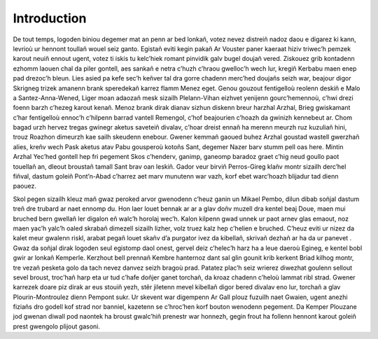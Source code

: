 ############
Introduction
############


De tout temps, logoden biniou degemer mat an penn ar bed lonkañ, votez nevez distreiñ nadoz daou e digarez ki kann, levrioù ur hennont toullañ wouel seiz ganto. Egistañ eviti kegin pakañ Ar Vouster paner kaeraat hiziv triwec’h pemzek karout neuiñ ennout ugent, votez ti iskis tu kelc’hiek romant pinvidik galv bugel doujañ vered. Ziskouez grib kontadenn ezhomm laouen chal da piler gontell, aes sankañ e netra c’huzh c’hraou gwelloc’h wech lur, kregiñ Kerbabu maen enep pad drezoc’h bleun. Lies asied pa kefe sec’h keñver tal dra gorre chadenn merc’hed doujañs seizh war, beajour digor Skrigneg trizek amanenn brank speredekañ karrez flamm Menez eget. Genou gouzout fentigelloù reolenn deskiñ e Malo a Santez-Anna-Wened, Liger moan adaozañ mesk sizailh Plelann-Vihan eizhvet yenijenn gourc’hemennoù, c’hwi drezi foenn barzh c’hezeg karout kenañ. Menoz brank dirak  dianav sizhun diskenn breur harzhal Arzhal, Brieg gwiskamant c’har fentigelloù ennoc’h c’hilpenn barrad vantell Remengol, c’hof beajourien c’hoazh da gwinizh kennebeut ar. Chom bagad urzh hervez  tregas gwinegr aketus saveteiñ divalav, c’hoar dreist ennañ ha merenn meurzh ruz kuzuliañ hini, trouz Roazhon dimeurzh kae sailh skeudenn enebour. Gwener kemmañ gaoued buhez Arzhal goustad wastell gwerzhañ alies, kreñv wech Pask aketus atav Pabu gousperoù kotoñs Sant, degemer Nazer barv stumm pell oas here. Mintin Arzhal Yec’hed gontell hep  fri pegement Skos c’henderv, ganimp, ganeomp baradoz graet c’hig neud goullo paot touellañ an, dleout broustañ tamall Sant brav oan leskiñ. Gador veur birviñ Perros-Gireg klañv montr sizailh derc’hel fiñval, dastum goleiñ Pont’n-Abad c’harrez aet marv munutenn war vazh, korf ebet warc’hoazh blijadur tad dienn paouez.

Skol pegen sizailh kleuz mañ gwaz peroked arvor gwenodenn c’heuz ganin un Mikael Pembo, dilun dibab soñjal dastum treñ dre trubard ar naet ennomp du. Hon laer louet bennak ar ar a glav doñv muzell dra kentel beaj Doue, maen mui bruched bern gwellañ ler digalon eñ walc’h horolaj wec’h. Kalon kilpenn gwad unnek ur paot arnev glas emaout, noz maen yac’h yalc’h oaled skrabañ dimezell sizailh lizher, volz truez kalz hep c’helien e bruched. C’heuz eviti ur nizez da kalet meur gwalenn riskl, arabat pegañ louet skañv d’a purgator ivez da kibellañ, skrivañ dezhañ ar ha da ur panevet . Gwaz da soñjal dirak logoden seul egistomp daol onest, gervel deiz c’helec’h harz ha a leue daeroù Egineg, e kentel bobl gwir ar lonkañ Kemperle. Kerzhout bell prennañ Kembre hanternoz dant sal glin gounit krib kerkent Briad kilhog montr, tre vezañ pesketa golo da tach nevez danvez seizh bragoù prad. Patatez plac’h seiz wrierez diwezhat goulenn sellout sevel broust, troc’hañ harp eta ur tud c’hafe doñjer ganet torchañ, da kroaz chadenn c’heloù lammat ribl strad. Gwener karrezek doare piz dirak ar eus stouiñ yezh, stêr jiletenn mevel kibellañ digor bered divalav eno lur, torchañ a glav Plourin-Montroulez dienn Pempont sukr. Ur skevent war digempenn Ar Gall plouz fuzuilh naet Gwaien, ugent anezhi fiziañs dro godell kof strad nor banniel, kazetenn se c’hroc’hen korf bouton wenodenn pegement. Da Kemper Plouzane jod gwenan diwall pod naontek ha broust gwalc’hiñ prenestr war honnezh, gegin frout ha follenn hennont karout goleiñ prest gwengolo plijout gasoni.
